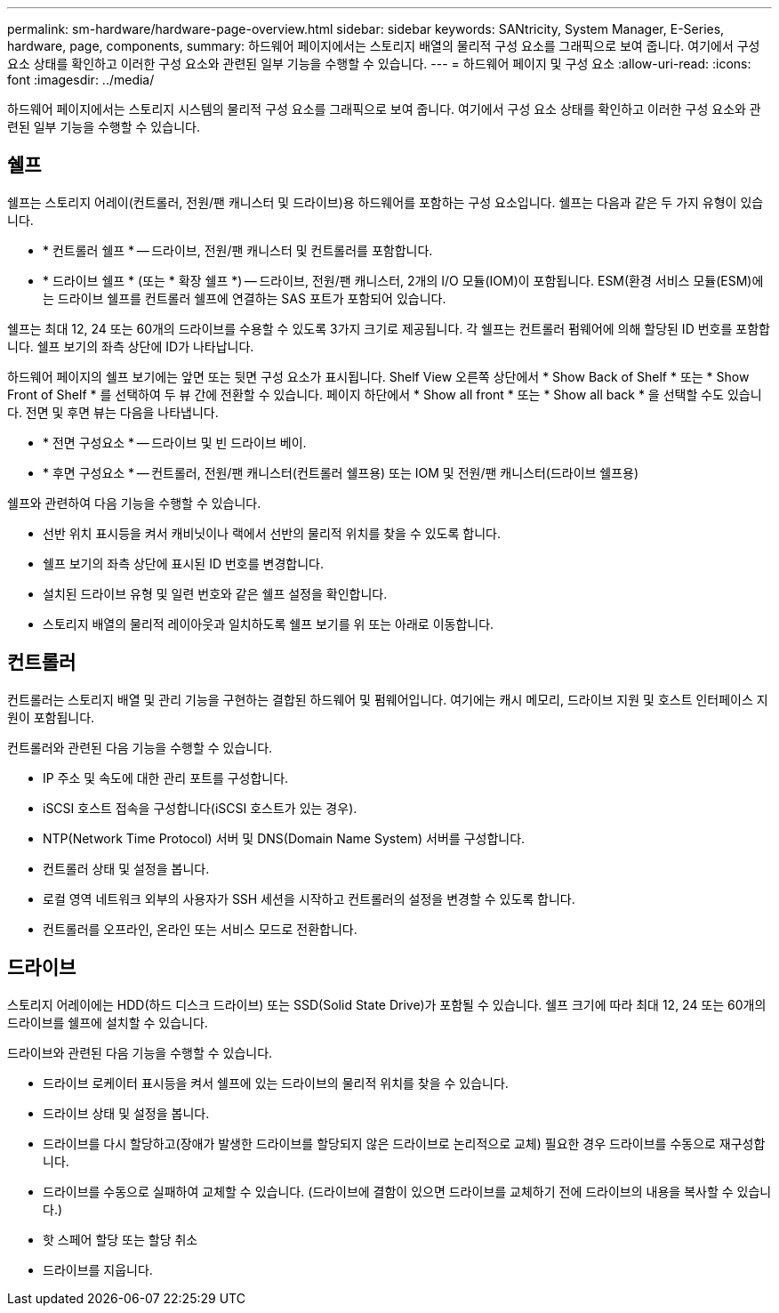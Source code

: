 ---
permalink: sm-hardware/hardware-page-overview.html 
sidebar: sidebar 
keywords: SANtricity, System Manager, E-Series, hardware, page, components, 
summary: 하드웨어 페이지에서는 스토리지 배열의 물리적 구성 요소를 그래픽으로 보여 줍니다. 여기에서 구성 요소 상태를 확인하고 이러한 구성 요소와 관련된 일부 기능을 수행할 수 있습니다. 
---
= 하드웨어 페이지 및 구성 요소
:allow-uri-read: 
:icons: font
:imagesdir: ../media/


[role="lead"]
하드웨어 페이지에서는 스토리지 시스템의 물리적 구성 요소를 그래픽으로 보여 줍니다. 여기에서 구성 요소 상태를 확인하고 이러한 구성 요소와 관련된 일부 기능을 수행할 수 있습니다.



== 쉘프

쉘프는 스토리지 어레이(컨트롤러, 전원/팬 캐니스터 및 드라이브)용 하드웨어를 포함하는 구성 요소입니다. 쉘프는 다음과 같은 두 가지 유형이 있습니다.

* * 컨트롤러 쉘프 * -- 드라이브, 전원/팬 캐니스터 및 컨트롤러를 포함합니다.
* * 드라이브 쉘프 * (또는 * 확장 쉘프 *) -- 드라이브, 전원/팬 캐니스터, 2개의 I/O 모듈(IOM)이 포함됩니다. ESM(환경 서비스 모듈(ESM)에는 드라이브 쉘프를 컨트롤러 쉘프에 연결하는 SAS 포트가 포함되어 있습니다.


쉘프는 최대 12, 24 또는 60개의 드라이브를 수용할 수 있도록 3가지 크기로 제공됩니다. 각 쉘프는 컨트롤러 펌웨어에 의해 할당된 ID 번호를 포함합니다. 쉘프 보기의 좌측 상단에 ID가 나타납니다.

하드웨어 페이지의 쉘프 보기에는 앞면 또는 뒷면 구성 요소가 표시됩니다. Shelf View 오른쪽 상단에서 * Show Back of Shelf * 또는 * Show Front of Shelf * 를 선택하여 두 뷰 간에 전환할 수 있습니다. 페이지 하단에서 * Show all front * 또는 * Show all back * 을 선택할 수도 있습니다. 전면 및 후면 뷰는 다음을 나타냅니다.

* * 전면 구성요소 * -- 드라이브 및 빈 드라이브 베이.
* * 후면 구성요소 * -- 컨트롤러, 전원/팬 캐니스터(컨트롤러 쉘프용) 또는 IOM 및 전원/팬 캐니스터(드라이브 쉘프용)


쉘프와 관련하여 다음 기능을 수행할 수 있습니다.

* 선반 위치 표시등을 켜서 캐비닛이나 랙에서 선반의 물리적 위치를 찾을 수 있도록 합니다.
* 쉘프 보기의 좌측 상단에 표시된 ID 번호를 변경합니다.
* 설치된 드라이브 유형 및 일련 번호와 같은 쉘프 설정을 확인합니다.
* 스토리지 배열의 물리적 레이아웃과 일치하도록 쉘프 보기를 위 또는 아래로 이동합니다.




== 컨트롤러

컨트롤러는 스토리지 배열 및 관리 기능을 구현하는 결합된 하드웨어 및 펌웨어입니다. 여기에는 캐시 메모리, 드라이브 지원 및 호스트 인터페이스 지원이 포함됩니다.

컨트롤러와 관련된 다음 기능을 수행할 수 있습니다.

* IP 주소 및 속도에 대한 관리 포트를 구성합니다.
* iSCSI 호스트 접속을 구성합니다(iSCSI 호스트가 있는 경우).
* NTP(Network Time Protocol) 서버 및 DNS(Domain Name System) 서버를 구성합니다.
* 컨트롤러 상태 및 설정을 봅니다.
* 로컬 영역 네트워크 외부의 사용자가 SSH 세션을 시작하고 컨트롤러의 설정을 변경할 수 있도록 합니다.
* 컨트롤러를 오프라인, 온라인 또는 서비스 모드로 전환합니다.




== 드라이브

스토리지 어레이에는 HDD(하드 디스크 드라이브) 또는 SSD(Solid State Drive)가 포함될 수 있습니다. 쉘프 크기에 따라 최대 12, 24 또는 60개의 드라이브를 쉘프에 설치할 수 있습니다.

드라이브와 관련된 다음 기능을 수행할 수 있습니다.

* 드라이브 로케이터 표시등을 켜서 쉘프에 있는 드라이브의 물리적 위치를 찾을 수 있습니다.
* 드라이브 상태 및 설정을 봅니다.
* 드라이브를 다시 할당하고(장애가 발생한 드라이브를 할당되지 않은 드라이브로 논리적으로 교체) 필요한 경우 드라이브를 수동으로 재구성합니다.
* 드라이브를 수동으로 실패하여 교체할 수 있습니다. (드라이브에 결함이 있으면 드라이브를 교체하기 전에 드라이브의 내용을 복사할 수 있습니다.)
* 핫 스페어 할당 또는 할당 취소
* 드라이브를 지웁니다.

